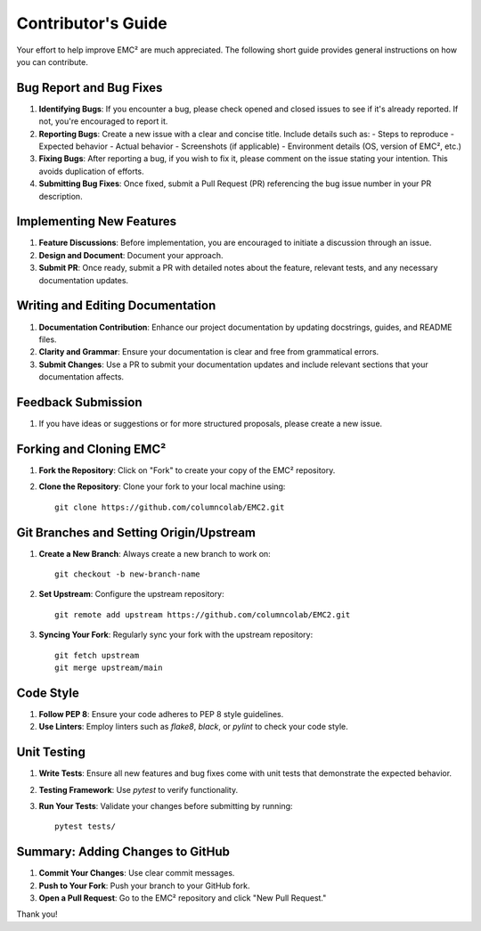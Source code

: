 ================================
Contributor's Guide
================================

Your effort to help improve EMC² are much appreciated.
The following short guide provides general instructions on how you can contribute.

Bug Report and Bug Fixes
=========================

1. **Identifying Bugs**: If you encounter a bug, please check opened and closed issues to see if it's already reported. If not, you're encouraged to report it.

2. **Reporting Bugs**: Create a new issue with a clear and concise title. Include details such as:
   - Steps to reproduce
   - Expected behavior
   - Actual behavior
   - Screenshots (if applicable)
   - Environment details (OS, version of EMC², etc.)

3. **Fixing Bugs**: After reporting a bug, if you wish to fix it, please comment on the issue stating your intention. This avoids duplication of efforts.

4. **Submitting Bug Fixes**: Once fixed, submit a Pull Request (PR) referencing the bug issue number in your PR description.

Implementing New Features
==========================

1. **Feature Discussions**: Before implementation, you are encouraged to initiate a discussion through an issue.

2. **Design and Document**: Document your approach.

3. **Submit PR**: Once ready, submit a PR with detailed notes about the feature, relevant tests, and any necessary documentation updates.

Writing and Editing Documentation
==================================

1. **Documentation Contribution**: Enhance our project documentation by updating docstrings, guides, and README files.

2. **Clarity and Grammar**: Ensure your documentation is clear and free from grammatical errors.

3. **Submit Changes**: Use a PR to submit your documentation updates and include relevant sections that your documentation affects.

Feedback Submission
====================

1. If you have ideas or suggestions or for more structured proposals, please create a new issue.

Forking and Cloning EMC²
=========================

1. **Fork the Repository**: Click on "Fork" to create your copy of the EMC² repository.

2. **Clone the Repository**: Clone your fork to your local machine using::

    git clone https://github.com/columncolab/EMC2.git

Git Branches and Setting Origin/Upstream
=========================================

1. **Create a New Branch**: Always create a new branch to work on::

    git checkout -b new-branch-name

2. **Set Upstream**: Configure the upstream repository::

    git remote add upstream https://github.com/columncolab/EMC2.git

3. **Syncing Your Fork**: Regularly sync your fork with the upstream repository::

    git fetch upstream
    git merge upstream/main

Code Style
===========

1. **Follow PEP 8**: Ensure your code adheres to PEP 8 style guidelines.

2. **Use Linters**: Employ linters such as `flake8`, `black`, or `pylint` to check your code style.

Unit Testing
=============

1. **Write Tests**: Ensure all new features and bug fixes come with unit tests that demonstrate the expected behavior.

2. **Testing Framework**: Use `pytest` to verify functionality.

3. **Run Your Tests**: Validate your changes before submitting by running::

    pytest tests/

Summary: Adding Changes to GitHub
=================================

1. **Commit Your Changes**: Use clear commit messages.

2. **Push to Your Fork**: Push your branch to your GitHub fork.

3. **Open a Pull Request**: Go to the EMC² repository and click "New Pull Request."

Thank you!
